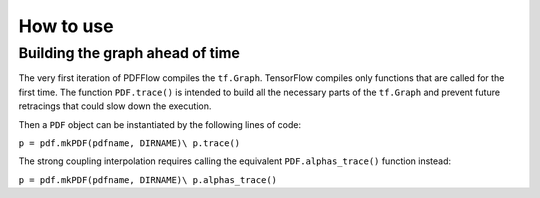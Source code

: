 .. _howto-label:

==========
How to use
==========

Building the graph ahead of time
================================

The very first iteration of PDFFlow compiles the ``tf.Graph``. TensorFlow compiles only functions that are called for the first time. The function ``PDF.trace()`` is intended to build all the necessary parts of the ``tf.Graph`` and prevent future retracings that could slow down the execution.

Then a ``PDF`` object can be instantiated by the following lines of code:

``p = pdf.mkPDF(pdfname, DIRNAME)\
p.trace()``

The strong coupling interpolation requires calling the equivalent ``PDF.alphas_trace()`` function instead:

``p = pdf.mkPDF(pdfname, DIRNAME)\
p.alphas_trace()``